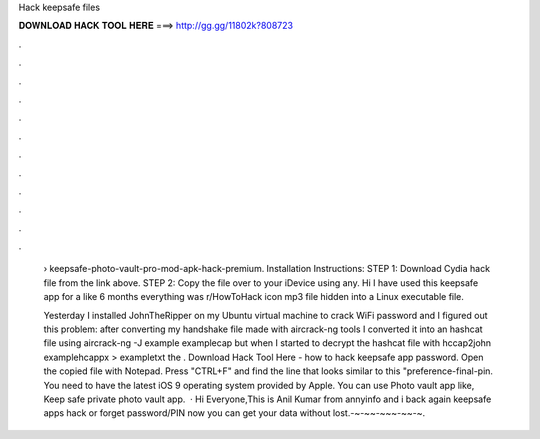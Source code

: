 Hack keepsafe files



𝐃𝐎𝐖𝐍𝐋𝐎𝐀𝐃 𝐇𝐀𝐂𝐊 𝐓𝐎𝐎𝐋 𝐇𝐄𝐑𝐄 ===> http://gg.gg/11802k?808723



.



.



.



.



.



.



.



.



.



.



.



.

 › keepsafe-photo-vault-pro-mod-apk-hack-premium. Installation Instructions: STEP 1: Download  Cydia hack file from the link above. STEP 2: Copy the file over to your iDevice using any. Hi I have used this keepsafe app for a like 6 months everything was r/HowToHack icon mp3 file hidden into a Linux executable file.
 
 Yesterday I installed JohnTheRipper on my Ubuntu virtual machine to crack WiFi password and I figured out this problem: after converting my handshake file made with aircrack-ng tools I converted it into an hashcat file using aircrack-ng -J example examplecap but when I started to decrypt the hashcat file with hccap2john examplehcappx > exampletxt the . Download Hack Tool Here -  how to hack keepsafe app password. Open the copied file with Notepad. Press "CTRL+F" and find the line that looks similar to this "preference-final-pin. You need to have the latest iOS 9 operating system provided by Apple. You can use Photo vault app like, Keep safe private photo vault app.  · Hi Everyone,This is Anil Kumar from annyinfo and i back again keepsafe apps hack or forget password/PIN now you can get your data without lost.-~-~~-~~~-~~-~.
